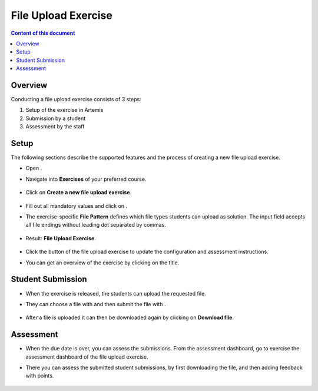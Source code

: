 .. _file-upload:

File Upload Exercise
====================

.. contents:: Content of this document
    :local:
    :depth: 2


Overview
--------

Conducting a file upload exercise consists of 3 steps:

1. Setup of the exercise in Artemis
2. Submission by a student
3. Assessment by the staff

Setup
--------

The following sections describe the supported features and the process of creating a new file upload exercise.

- Open |course-management|.
- Navigate into **Exercises** of your preferred course.

    .. figure:: general/course-management-course-dashboard-exercises.png
              :align: center

- Click on **Create a new file upload exercise**.

    .. figure:: file-upload/create-new-file-upload-exercise.png
              :align: center

- Fill out all mandatory values and click on |save|.
- The exercise-specific **File Pattern** defines which file types students can upload as solution. The input field accepts all file endings without leading dot separated by commas.

    .. figure::  file-upload/file-upload-exercise-creation-pattern.png
              :align: center

- Result: **File Upload Exercise**.

    .. figure:: file-upload/course-dashboard-exercise-file-upload.png
              :align: center

- Click the |edit| button of the file upload exercise to update the configuration and assessment instructions.
- You can get an overview of the exercise by clicking on the title.

Student Submission
------------------

- When the exercise is released, the students can upload the requested file.
- They can choose a file with |browse| and then submit the file with |submit|.

    .. figure:: file-upload/file-upload-exercise-student-view.png
              :align: center

- After a file is uploaded it can then be downloaded again by clicking on **Download file**.

    .. figure:: file-upload/file-upload-exercise-student-view-submitted.png
              :align: center

Assessment
----------

- When the due date is over, you can assess the submissions. From the assessment dashboard, go to exercise the assessment dashboard of the file upload exercise.
- There you can assess the submitted student submissions, by first downloading the file, and then adding feedback with points.

    .. figure:: file-upload/file-upload-exercise-assessment.png
              :align: center

.. |edit| image:: general/edit-button.png
.. |course-management| image:: general/course-management.png
.. |save| image:: general/save-button.png
.. |submit| image:: general/submit-button.png
    :scale: 50
.. |browse| image:: file-upload/choose-file-button.png
    :scale: 50
